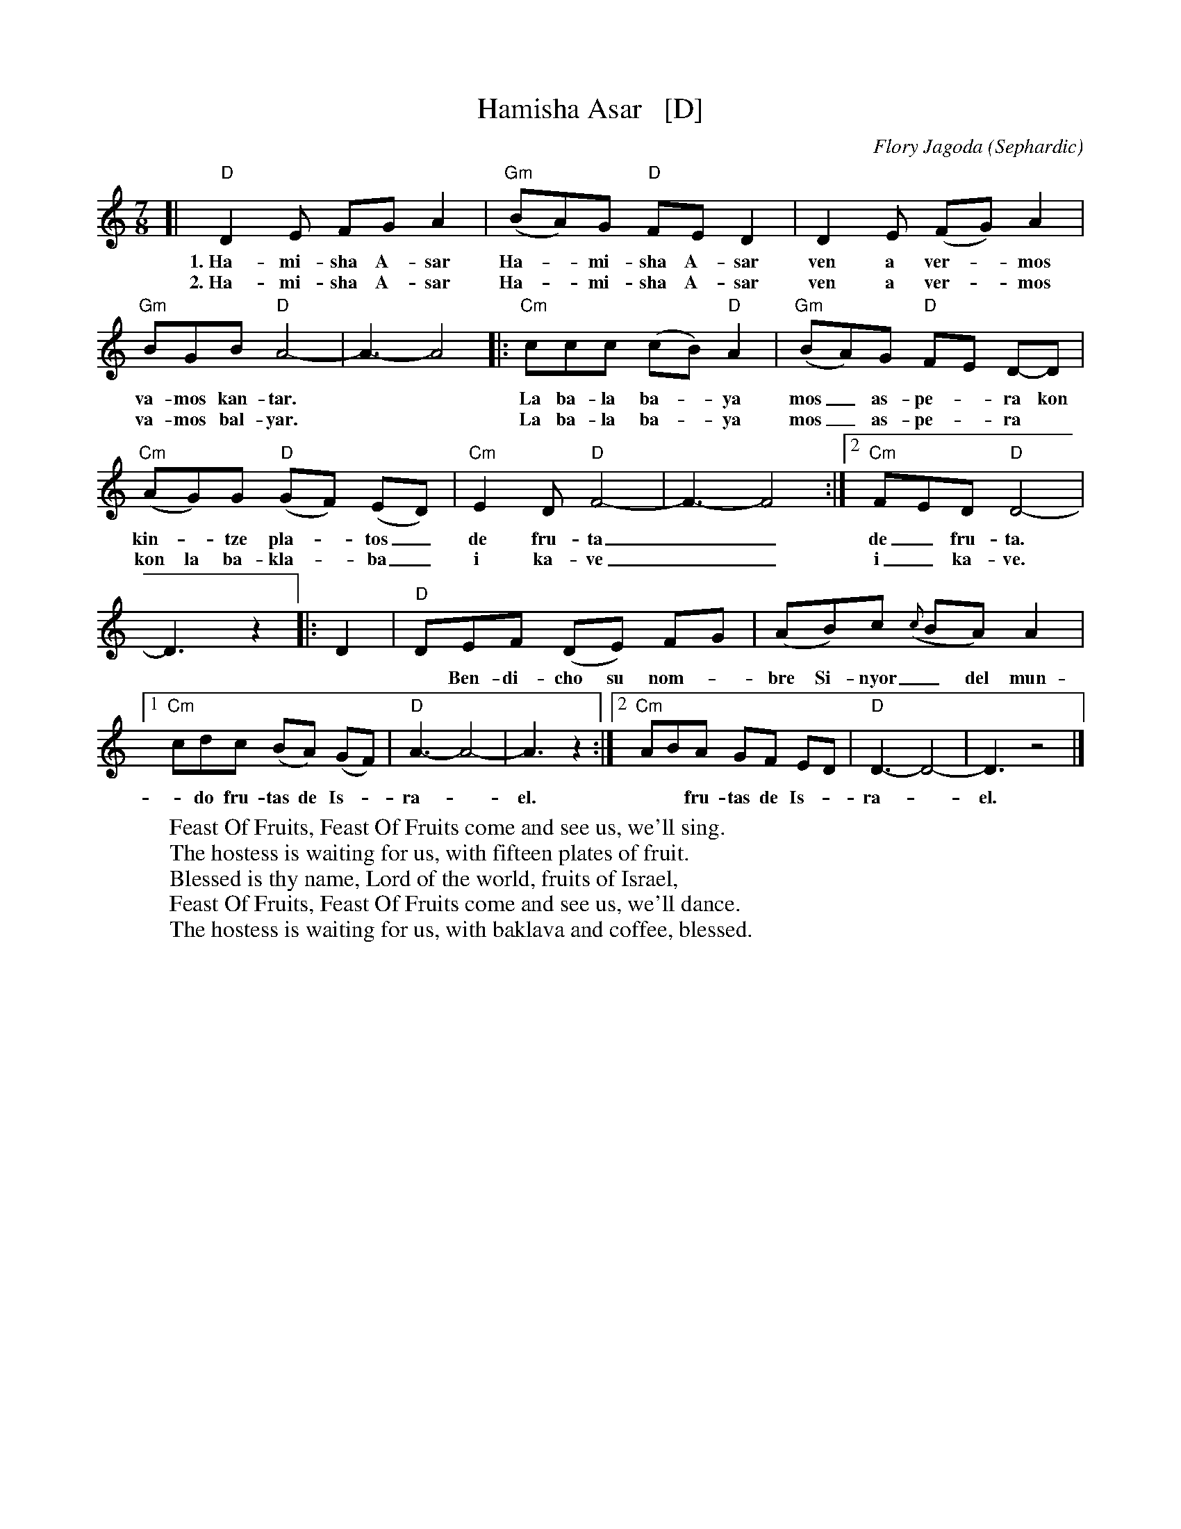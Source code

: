 X: 1
T: Hamisha Asar   [D]
C: Flory Jagoda
N: Vlasenica, Bosnia
O: Sephardic
R: lesnoto
S: printed page of unknown origin
F: https://www.youtube.com/watch?v=w3wtg4Cq7Vo [2019-8-8]
F: https://www.youtube.com/watch?v=LiNXf1Y7Oio [2019-8-8]
D: Kantikas Di Mi Nona (Songs of My Grandmother) [1999]
L: 1/8
M: 7/8
K: _B_e^F	% D freygish
%%continueall
[| "D"D2E FG A2 | "Gm"(BA)G "D"FE D2 | D2E (FG) A2 | "Gm"BGB "D"A4- | A3- A4
w: 1.~Ha-mi-sha A-sar | Ha-*mi-sha A-sar ven a ver-*mos va-mos kan-tar.**
w: 2.~Ha-mi-sha A-sar | Ha-*mi-sha A-sar ven a ver-*mos va-mos bal-yar.**
|:\
"Cm"ccc (cB) "D"A2 | "Gm"(BA)G "D"FE D-D | "Cm"(AG)G "D"(GF) (ED) | 1 "Cm"E2D "D"F4- | F3- F4 :|2 "Cm"FED "D"D4- |
w: La ba-la ba-*ya mos_ as-pe-*ra kon kin-*tze pla-*tos_ de fru-ta__ | de_ fru-ta.
w: La ba-la ba-*ya mos_ as-pe-*ra* kon la ba-kla-*ba_ i ka-ve__ | i_ ka-ve.
D3 z2 |: D2 |\
"D"DEF (DE) FG | (AB)c ({c}BA) A2 |1 "Cm"cdc (BA) (GF) | "D"A3- A4- | A3 z2 :|2 "Cm"ABA GF ED | "D"D3- D4- | D3 z4 |]
w: ~ Ben-di-cho su nom-*bre Si-nyor_ del mun-*do fru-tas de Is-*ra-*el.** fru-tas de Is-*ra-*el.**
%
W: Feast Of Fruits, Feast Of Fruits come and see us, we'll sing.
W: The hostess is waiting for us, with fifteen plates of fruit.
W: Blessed is thy name, Lord of the world, fruits of Israel,
W: Feast Of Fruits, Feast Of Fruits come and see us, we'll dance.
W: The hostess is waiting for us, with baklava and coffee, blessed.
W:

